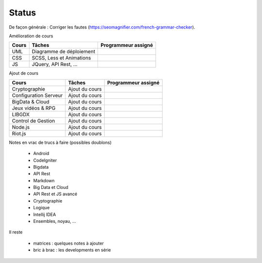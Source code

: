 =================================
Status
=================================

De façon générale : Corriger les fautes (https://seomagnifier.com/french-grammar-checker).

Amélioration de cours

====================== ====================================== =========================
Cours                  Tâches                                 Programmeur assigné
====================== ====================================== =========================
UML                    Diagramme de déploiement               \
CSS                    SCSS, Less et Animations               \
JS                     JQuery, API Rest, ...                  \
====================== ====================================== =========================

Ajout de cours

====================== ====================================== =========================
Cours                  Tâches                                 Programmeur assigné
====================== ====================================== =========================
Cryptographie          Ajout du cours                         \
Configuration Serveur  Ajout du cours                         \
BigData & Cloud        Ajout du cours                         \
Jeux vidéos & RPG      Ajout du cours                         \
LIBGDX                 Ajout du cours                         \
Control de Gestion     Ajout du cours                         \
Node.js                Ajout du cours                         \
Riot.js                Ajout du cours                         \
====================== ====================================== =========================

Notes en vrac de trucs à faire (possibles doublons)

	* Android
	* CodeIgniter
	* Bigdata
	* API Rest
	* Markdown
	* Big Data et Cloud
	* API Rest et JS avancé
	* Cryptographie
	* Logique
	* Intellij IDEA
	* Ensembles, noyau, ...

Il reste

	* matrices : quelques notes à ajouter
	* bric à brac : les developments en série